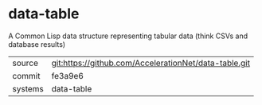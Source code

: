 * data-table

A Common Lisp data structure representing tabular data (think CSVs and database results)

|---------+-------------------------------------------------------|
| source  | git:https://github.com/AccelerationNet/data-table.git |
| commit  | fe3a9e6                                               |
| systems | data-table                                            |
|---------+-------------------------------------------------------|
